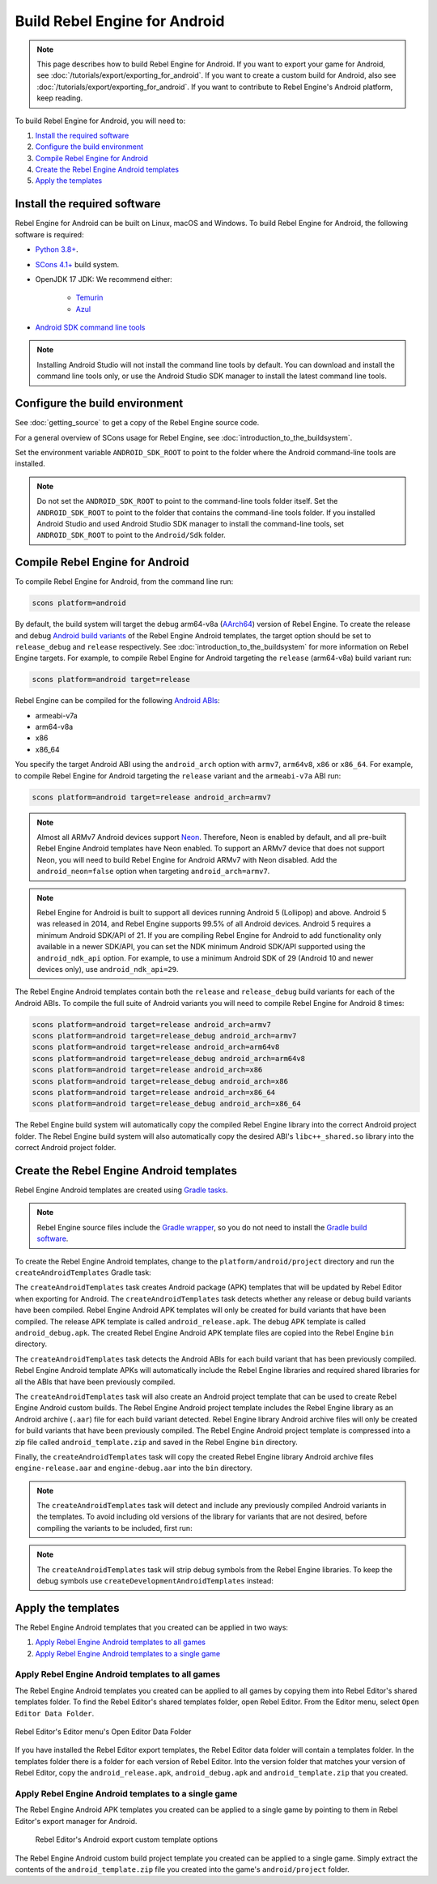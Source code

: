 .. _doc_build_for_android:

Build Rebel Engine for Android
==============================

.. note::

    This page describes how to build Rebel Engine for Android.
    If you want to export your game for Android, see :doc:`/tutorials/export/exporting_for_android`.
    If you want to create a custom build for Android, also see :doc:`/tutorials/export/exporting_for_android`.
    If you want to contribute to Rebel Engine's Android platform, keep reading.

To build Rebel Engine for Android, you will need to:

#. `Install the required software`_
#. `Configure the build environment`_
#. `Compile Rebel Engine for Android`_
#. `Create the Rebel Engine Android templates`_
#. `Apply the templates`_

Install the required software
-----------------------------

Rebel Engine for Android can be built on Linux, macOS and Windows.
To build Rebel Engine for Android, the following software is required:

*  `Python 3.8+ <https://www.python.org/downloads/>`__.
*  `SCons 4.1+ <https://scons.org/pages/download.html>`__ build system.
*  OpenJDK 17 JDK: We recommend either:

    * `Temurin <https://adoptium.net/temurin/releases/?version=17>`__
    * `Azul <https://www.azul.com/downloads/?version=java-17-lts#zulu>`__

*  `Android SDK command line tools <https://developer.android.com/studio/>`__

.. note::

    Installing Android Studio will not install the command line tools by default.
    You can download and install the command line tools only, or
    use the Android Studio SDK manager to install the latest command line tools.

Configure the build environment
--------------------------------

See :doc:`getting_source` to get a copy of the Rebel Engine source code.

For a general overview of SCons usage for Rebel Engine, see :doc:`introduction_to_the_buildsystem`.

Set the environment variable ``ANDROID_SDK_ROOT`` to point to the folder where the Android command-line tools are installed.

.. note::
    Do not set the ``ANDROID_SDK_ROOT`` to point to the command-line tools folder itself.
    Set the ``ANDROID_SDK_ROOT`` to point to the folder that contains the command-line tools folder.
    If you installed Android Studio and used Android Studio SDK manager to install the command-line tools,
    set ``ANDROID_SDK_ROOT`` to point to the ``Android/Sdk`` folder.

Compile Rebel Engine for Android
--------------------------------

To compile Rebel Engine for Android, from the command line run:

.. code:: sh

    scons platform=android

By default, the build system will target the debug arm64-v8a (`AArch64 <https://en.wikipedia.org/wiki/AArch64>`__) version of Rebel Engine.
To create the release and debug `Android build variants <https://developer.android.com/build/build-variants>`__ of the Rebel Engine Android templates,
the target option should be set to ``release_debug`` and ``release`` respectively.
See :doc:`introduction_to_the_buildsystem` for more information on Rebel Engine targets.
For example, to compile Rebel Engine for Android targeting the ``release`` (arm64-v8a) build variant run:

.. code:: sh

    scons platform=android target=release

Rebel Engine can be compiled for the following `Android ABIs <https://developer.android.com/ndk/guides/abis>`__:

* armeabi-v7a
* arm64-v8a
* x86
* x86_64

You specify the target Android ABI using the ``android_arch`` option with ``armv7``, ``arm64v8``, ``x86`` or ``x86_64``.
For example, to compile Rebel Engine for Android targeting the ``release`` variant and the ``armeabi-v7a`` ABI run:

.. code:: sh

    scons platform=android target=release android_arch=armv7

.. note::

    Almost all ARMv7 Android devices support `Neon <https://developer.android.com/ndk/guides/cpu-arm-neon>`__.
    Therefore, Neon is enabled by default, and all pre-built Rebel Engine Android templates have Neon enabled.
    To support an ARMv7 device that does not support Neon, you will need to build Rebel Engine for Android ARMv7 with Neon disabled.
    Add the ``android_neon=false`` option when targeting ``android_arch=armv7``.

.. note::

    Rebel Engine for Android is built to support all devices running Android 5 (Lollipop) and above.
    Android 5 was released in 2014, and Rebel Engine supports 99.5% of all Android devices.
    Android 5 requires a minimum Android SDK/API of 21.
    If you are compiling Rebel Engine for Android to add functionality only available in a newer SDK/API,
    you can set the NDK minimum Android SDK/API supported using the ``android_ndk_api`` option.
    For example, to use a minimum Android SDK of 29 (Android 10 and newer devices only), use ``android_ndk_api=29``.

The Rebel Engine Android templates contain both the ``release`` and ``release_debug`` build variants for each of the Android ABIs.
To compile the full suite of Android variants you will need to compile Rebel Engine for Android 8 times:

.. code:: sh

    scons platform=android target=release android_arch=armv7
    scons platform=android target=release_debug android_arch=armv7
    scons platform=android target=release android_arch=arm64v8
    scons platform=android target=release_debug android_arch=arm64v8
    scons platform=android target=release android_arch=x86
    scons platform=android target=release_debug android_arch=x86
    scons platform=android target=release android_arch=x86_64
    scons platform=android target=release_debug android_arch=x86_64

The Rebel Engine build system will automatically copy the compiled Rebel Engine library into the correct Android project folder.
The Rebel Engine build system will also automatically copy the desired ABI's ``libc++_shared.so`` library into the correct Android project folder.

Create the Rebel Engine Android templates
-----------------------------------------

Rebel Engine Android templates are created using `Gradle tasks <https://docs.gradle.org/current/userguide/tutorial_using_tasks.html>`__.

.. note::
    Rebel Engine source files include the `Gradle wrapper <https://docs.gradle.org/current/userguide/gradle_wrapper.html>`__, so
    you do not need to install the `Gradle build software <https://gradle.org/>`__.

To create the Rebel Engine Android templates, change to the ``platform/android/project`` directory and run the ``createAndroidTemplates`` Gradle task:

.. tabs::

    .. group-tab:: Linux

        .. code:: sh

            cd platform/android/project
            ./gradlew createAndroidTemplates

    .. group-tab:: macOS

        .. code:: sh

            cd platform/android/project
            ./gradlew createAndroidTemplates

    .. group-tab:: Windows

        .. code:: sh

            cd platform\android\project
            .\gradlew.bat createAndroidTemplates

The ``createAndroidTemplates`` task creates Android package (APK) templates that will be updated by Rebel Editor when exporting for Android.
The ``createAndroidTemplates`` task detects whether any release or debug build variants have been compiled.
Rebel Engine Android APK templates will only be created for build variants that have been compiled.
The release APK template is called ``android_release.apk``.
The debug APK template is called ``android_debug.apk``.
The created Rebel Engine Android APK template files are copied into the Rebel Engine ``bin`` directory.

The ``createAndroidTemplates`` task detects the Android ABIs for each build variant that has been previously compiled.
Rebel Engine Android template APKs will automatically include the Rebel Engine libraries and required shared libraries for all the ABIs that have been previously compiled.

The ``createAndroidTemplates`` task will also create an Android project template that can be used to create Rebel Engine Android custom builds.
The Rebel Engine Android project template includes the Rebel Engine library as an Android archive (``.aar``) file for each build variant detected.
Rebel Engine library Android archive files will only be created for build variants that have been previously compiled.
The Rebel Engine Android project template is compressed into a zip file called ``android_template.zip`` and saved in the Rebel Engine ``bin`` directory.

Finally, the ``createAndroidTemplates`` task will copy the created Rebel Engine library Android archive files ``engine-release.aar`` and ``engine-debug.aar`` into the ``bin`` directory.

.. note::

    The ``createAndroidTemplates`` task will detect and include any previously compiled Android variants in the templates.
    To avoid including old versions of the library for variants that are not desired,
    before compiling the variants to be included, first run:

    .. tabs::

        .. group-tab:: Linux

            .. code:: sh

                ./gradlew cleanAndroidTemplates

        .. group-tab:: macOS

            .. code:: sh

                ./gradlew cleanAndroidTemplates

        .. group-tab:: Windows

            .. code:: sh

                .\gradlew.bat cleanAndroidTemplates

.. note::

    The ``createAndroidTemplates`` task will strip debug symbols from the Rebel Engine libraries.
    To keep the debug symbols use ``createDevelopmentAndroidTemplates`` instead:

    .. tabs::

        .. group-tab:: Linux

            .. code:: sh

                ./gradlew createDevelopmentAndroidTemplates

        .. group-tab:: macOS

            .. code:: sh

                ./gradlew createDevelopmentAndroidTemplates

        .. group-tab:: Windows

            .. code:: sh

                .\gradlew.bat createDevelopmentAndroidTemplates

Apply the templates
-------------------

The Rebel Engine Android templates that you created can be applied in two ways:

#. `Apply Rebel Engine Android templates to all games`_
#. `Apply Rebel Engine Android templates to a single game`_

Apply Rebel Engine Android templates to all games
^^^^^^^^^^^^^^^^^^^^^^^^^^^^^^^^^^^^^^^^^^^^^^^^^

The Rebel Engine Android templates you created can be applied to all games by copying them into Rebel Editor's shared templates folder.
To find the Rebel Editor's shared templates folder, open Rebel Editor.
From the Editor menu, select ``Open Editor Data Folder``.

.. figure:: img/menu-editor-open-editor-data-folder.png
    :align: center

    Rebel Editor's Editor menu's Open Editor Data Folder

If you have installed the Rebel Editor export templates, the Rebel Editor data folder will contain a templates folder.
In the templates folder there is a folder for each version of Rebel Editor.
Into the version folder that matches your version of Rebel Editor,
copy the ``android_release.apk``, ``android_debug.apk`` and ``android_template.zip`` that you created.

.. note:

    The version of Rebel Engine templates must match the version of Rebel Editor.
    When exporting, Rebel Editor will update the Rebel Engine templates.
    Therefore, Rebel Editor expects to find specific files, classes, properties, etc. in the Rebel Engine templates.
    If any of these are changed, the Rebel Editor export needs to be updated too.

.. note:

    For custom builds, existing games will need their Android project template reinstalled.
    See :doc:`exporting_for_android` for details.

Apply Rebel Engine Android templates to a single game
^^^^^^^^^^^^^^^^^^^^^^^^^^^^^^^^^^^^^^^^^^^^^^^^^^^^^

The Rebel Engine Android APK templates you created can be applied to a single game by pointing to them in Rebel Editor's export manager for Android.

.. figure:: img/export-manager-android-custom-templates.png

    Rebel Editor's Android export custom template options

The Rebel Engine Android custom build project template you created can be applied to a single game.
Simply extract the contents of the ``android_template.zip`` file you created into the game's ``android/project`` folder.
